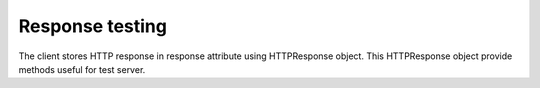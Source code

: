 Response testing
----------------

The client stores HTTP response in response attribute using HTTPResponse
object. This HTTPResponse object provide methods useful for test server.

.. automethod:: cricri.inet.http_client.HTTPResponse.assert_header_has
.. automethod:: cricri.inet.http_client.HTTPResponse.assert_header_is
.. automethod:: cricri.inet.http_client.HTTPResponse.assert_status_code
.. automethod:: cricri.inet.http_client.HTTPResponse.assert_reason